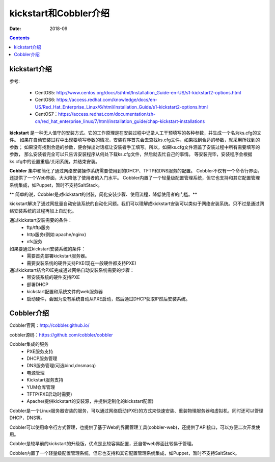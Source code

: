 
.. _kickstart-introduce:

======================================================================================================================================================
kickstart和Cobbler介绍
======================================================================================================================================================

:Date: 2018-09

.. contents::

kickstart介绍
======================================================================================================================================================

参考:

    - CentOS5: http://www.centos.org/docs/5/html/Installation_Guide-en-US/s1-kickstart2-options.html
    - CentOS6: https://access.redhat.com/knowledge/docs/en-US/Red_Hat_Enterprise_Linux/6/html/Installation_Guide/s1-kickstart2-options.html
    - CentOS7：https://access.redhat.com/documentation/zh-cn/red_hat_enterprise_linux/7/html/installation_guide/chap-kickstart-installations


**kickstart** 是一种无人值守的安装方式。它的工作原理是在安装过程中记录人工干预填写的各种参数，并生成一个名为ks.cfg的文件。
如果在自动安装过程中出现要填写参数的情况，安装程序首先会去查找ks.cfg文件，如果找到合适的参数，就采用所找到的参数；
如果没有找到合适的参数，便会弹出对话框让安装者手工填写。所以，如果ks.cfg文件涵盖了安装过程中所有需要填写的参数，
那么安装者完全可以只告诉安装程序从何处下载ks.cfg文件，然后就去忙自己的事情。
等安装完毕，安装程序会根据ks.cfg中的设置重启/关闭系统，并结束安装。

**Cobbler** 集中和简化了通过网络安装操作系统需要使用到的DHCP、TFTP和DNS服务的配置。
Cobbler不仅有一个命令行界面，还提供了一个Web界面，大大降低了使用者的入门水平。
Cobbler内置了一个轻量级配置管理系统，但它也支持和其它配置管理系统集成，如Puppet，暂时不支持SaltStack。

** 简单的说，Cobbler是对kickstart的封装，简化安装步骤、使用流程，降低使用者的门槛。**


kickstart解决了通过网批量自动安装系统的自动化问题。我们可以理解成kickstart安装可以类似于网络安装系统。只不过是通过网络安装系统的过程再加上自动化。


通过kickstart安装需要的条件：
    - ftp/tftp服务
    - http服务(例如:apache/nginx)
    - nfs服务

如果要通过kickstart安装系统的条件：
    - 需要首先部署kickstart服务器。
    - 需要安装系统的硬件支持PXE(现在一般硬件都支持PXE)


通过kickstart结合PXE完成通过网络自动安装系统需要的步骤：
    - 带安装系统的硬件支持PXE
    - 部署DHCP
    - kickstart配置和系统文件的web服务器
    - 启动硬件，会因为没有系统自动从PXE启动，然后通过DHCP获取IP然后安装系统。


Cobbler介绍
======================================================================================================================================================

Cobbler官网：http://cobbler.github.io/

cobbler源码：https://github.com/cobbler/cobbler

Cobbler集成的服务
    - PXE服务支持
    - DHCP服务管理
    - DNS服务管理(可选bind,dnsmasq)
    - 电源管理
    - Kickstart服务支持
    - YUM仓库管理
    - TFTP(PXE启动时需要)
    - Apache(提供kickstart的安装源，并提供定制化的kickstart配置)


Cobbler是一个Linux服务器安装的服务，可以通过网络启动(PXE)的方式来快速安装、重装物理服务器和虚拟机，同时还可以管理DHCP，DNS等。

Cobbler可以使用命令行方式管理，也提供了基于Web的界面管理工具(cobbler-web)，还提供了API接口，可以方便二次开发使用。

Cobbler是较早前的kickstart的升级版，优点是比较容易配置，还自带web界面比较易于管理。

Cobbler内置了一个轻量级配置管理系统，但它也支持和其它配置管理系统集成，如Puppet，暂时不支持SaltStack。

